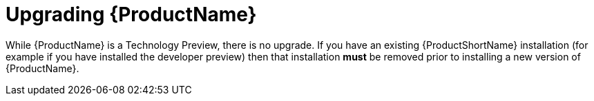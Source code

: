 [[upgrading-service-mesh]]
= Upgrading {ProductName}

While {ProductName} is a Technology Preview, there is no upgrade. If you have an existing {ProductShortName} installation (for example if you have installed the developer preview) then that installation *must* be removed prior to installing a new version of {ProductName}.
